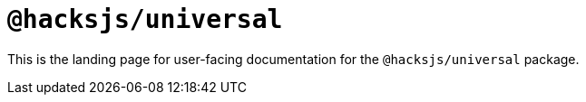 = `@hacksjs/universal`

////
:navtitle: Welcome
////

This is the landing page for user-facing documentation for the `@hacksjs/universal` package.
